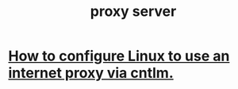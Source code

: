 :PROPERTIES:
:ID:       b938ba93-afa3-4e5a-8587-5a02573caad2
:END:
#+title: proxy server
* [[https://github.com/JeffreyBenjaminBrown/public_notes_with_github-navigable_links/blob/master/how_to_configure_wsl_to_use_an_internet_proxy.org][How to configure Linux to use an internet proxy via cntlm.]]
